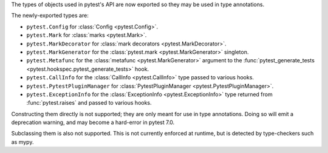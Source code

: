 The types of objects used in pytest's API are now exported so they may be used in type annotations.

The newly-exported types are:

- ``pytest.Config`` for :class:`Config <pytest.Config>`.
- ``pytest.Mark`` for :class:`marks <pytest.Mark>`.
- ``pytest.MarkDecorator`` for :class:`mark decorators <pytest.MarkDecorator>`.
- ``pytest.MarkGenerator`` for the :class:`pytest.mark <pytest.MarkGenerator>` singleton.
- ``pytest.Metafunc`` for the :class:`metafunc <pytest.MarkGenerator>` argument to the :func:`pytest_generate_tests <pytest.hookspec.pytest_generate_tests>` hook.
- ``pytest.CallInfo`` for the :class:`CallInfo <pytest.CallInfo>` type passed to various hooks.
- ``pytest.PytestPluginManager`` for :class:`PytestPluginManager <pytest.PytestPluginManager>`.
- ``pytest.ExceptionInfo`` for the :class:`ExceptionInfo <pytest.ExceptionInfo>` type returned from :func:`pytest.raises` and passed to various hooks.

Constructing them directly is not supported; they are only meant for use in type annotations.
Doing so will emit a deprecation warning, and may become a hard-error in pytest 7.0.

Subclassing them is also not supported. This is not currently enforced at runtime, but is detected by type-checkers such as mypy.
